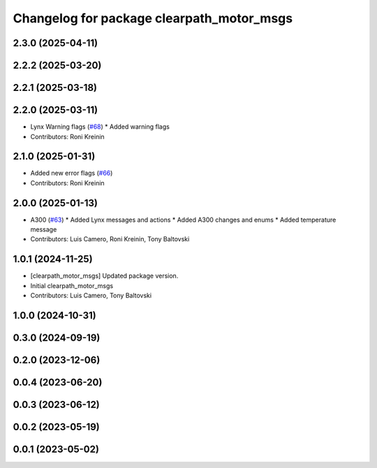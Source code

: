 ^^^^^^^^^^^^^^^^^^^^^^^^^^^^^^^^^^^^^^^^^^
Changelog for package clearpath_motor_msgs
^^^^^^^^^^^^^^^^^^^^^^^^^^^^^^^^^^^^^^^^^^

2.3.0 (2025-04-11)
------------------

2.2.2 (2025-03-20)
------------------

2.2.1 (2025-03-18)
------------------

2.2.0 (2025-03-11)
------------------
* Lynx Warning flags (`#68 <https://github.com/clearpathrobotics/clearpath_msgs/issues/68>`_)
  * Added warning flags
* Contributors: Roni Kreinin

2.1.0 (2025-01-31)
------------------
* Added new error flags (`#66 <https://github.com/clearpathrobotics/clearpath_msgs/issues/66>`_)
* Contributors: Roni Kreinin

2.0.0 (2025-01-13)
------------------
* A300 (`#63 <https://github.com/clearpathrobotics/clearpath_msgs/issues/63>`_)
  * Added Lynx messages and actions
  * Added A300 changes and enums
  * Added temperature message
* Contributors: Luis Camero, Roni Kreinin, Tony Baltovski

1.0.1 (2024-11-25)
------------------
* [clearpath_motor_msgs] Updated package version.
* Initial clearpath_motor_msgs
* Contributors: Luis Camero, Tony Baltovski

1.0.0 (2024-10-31)
------------------

0.3.0 (2024-09-19)
------------------

0.2.0 (2023-12-06)
------------------

0.0.4 (2023-06-20)
------------------

0.0.3 (2023-06-12)
------------------

0.0.2 (2023-05-19)
------------------

0.0.1 (2023-05-02)
------------------
